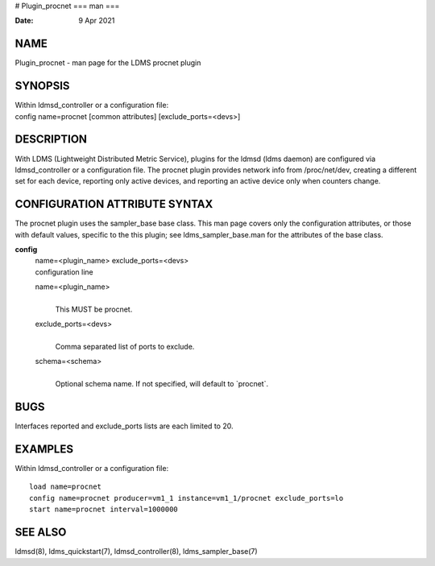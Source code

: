 # Plugin_procnet
===
man
===

:Date:   9 Apr 2021

NAME
====

Plugin_procnet - man page for the LDMS procnet plugin

SYNOPSIS
========

| Within ldmsd_controller or a configuration file:
| config name=procnet [common attributes] [exclude_ports=<devs>]

DESCRIPTION
===========

With LDMS (Lightweight Distributed Metric Service), plugins for the
ldmsd (ldms daemon) are configured via ldmsd_controller or a
configuration file. The procnet plugin provides network info from
/proc/net/dev, creating a different set for each device, reporting only
active devices, and reporting an active device only when counters
change.

CONFIGURATION ATTRIBUTE SYNTAX
==============================

The procnet plugin uses the sampler_base base class. This man page
covers only the configuration attributes, or those with default values,
specific to the this plugin; see ldms_sampler_base.man for the
attributes of the base class.

**config**
   | name=<plugin_name> exclude_ports=<devs>
   | configuration line

   name=<plugin_name>
      | 
      | This MUST be procnet.

   exclude_ports=<devs>
      | 
      | Comma separated list of ports to exclude.

   schema=<schema>
      | 
      | Optional schema name. If not specified, will default to
        \`procnet`.

BUGS
====

Interfaces reported and exclude_ports lists are each limited to 20.

EXAMPLES
========

Within ldmsd_controller or a configuration file:

::

   load name=procnet
   config name=procnet producer=vm1_1 instance=vm1_1/procnet exclude_ports=lo
   start name=procnet interval=1000000

SEE ALSO
========

ldmsd(8), ldms_quickstart(7), ldmsd_controller(8), ldms_sampler_base(7)
